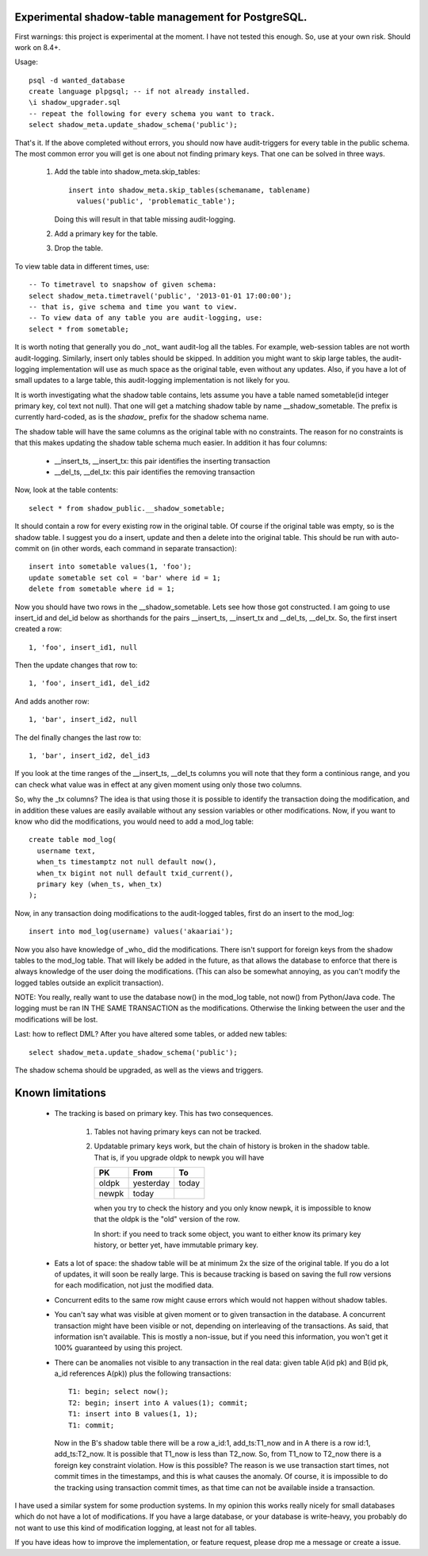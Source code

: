 Experimental shadow-table management for PostgreSQL.
----------------------------------------------------

First warnings: this project is experimental at the moment. I have not
tested this enough. So, use at your own risk. Should work on 8.4+.

Usage::

  psql -d wanted_database
  create language plpgsql; -- if not already installed.
  \i shadow_upgrader.sql
  -- repeat the following for every schema you want to track.
  select shadow_meta.update_shadow_schema('public');

That's it. If the above completed without errors, you should now have
audit-triggers for every table in the public schema. The most common error
you will get is one about not finding primary keys. That one can be solved
in three ways.

  1. Add the table into shadow_meta.skip_tables::

       insert into shadow_meta.skip_tables(schemaname, tablename)
         values('public', 'problematic_table');

     Doing this will result in that table missing audit-logging.
  2. Add a primary key for the table.
  3. Drop the table.

To view table data in different times, use::
  
  -- To timetravel to snapshow of given schema:
  select shadow_meta.timetravel('public', '2013-01-01 17:00:00');
  -- that is, give schema and time you want to view.
  -- To view data of any table you are audit-logging, use:
  select * from sometable;

It is worth noting that generally you do _not_ want audit-log all the tables.
For example, web-session tables are not worth audit-logging. Similarly, insert
only tables should be skipped. In addition you might want to skip large tables,
the audit-logging implementation will use as much space as the original table,
even without any updates. Also, if you have a lot of small updates to a large
table, this audit-logging implementation is not likely for you.

It is worth investigating what the shadow table contains, lets assume you have
a table named sometable(id integer primary key, col text not null). That one
will get a matching shadow table by name __shadow_sometable. The prefix is
currently hard-coded, as is the `shadow_` prefix for the shadow schema name.

The shadow table will have the same columns as the original table with no
constraints. The reason for no constraints is that this makes updating the
shadow table schema much easier. In addition it has four columns:

  - __insert_ts, __insert_tx: this pair identifies the inserting transaction
  - __del_ts, __del_tx: this pair identifies the removing transaction

Now, look at the table contents::

  select * from shadow_public.__shadow_sometable;

It should contain a row for every existing row in the original table. Of course
if the original table was empty, so is the shadow table. I suggest you do a
insert, update and then a delete into the original table. This should be run
with auto-commit on (in other words, each command in separate transaction)::

  insert into sometable values(1, 'foo');
  update sometable set col = 'bar' where id = 1;
  delete from sometable where id = 1;

Now you should have two rows in the __shadow_sometable. Lets see how those
got constructed. I am going to use insert_id and del_id below as shorthands for
the pairs __insert_ts, __insert_tx and __del_ts, __del_tx. So, the first insert
created a row::

  1, 'foo', insert_id1, null

Then the update changes that row to::

  1, 'foo', insert_id1, del_id2

And adds another row::

  1, 'bar', insert_id2, null

The del finally changes the last row to::

  1, 'bar', insert_id2, del_id3

If you look at the time ranges of the __insert_ts, __del_ts columns you will
note that they form a continious range, and you can check what value was in
effect at any given moment using only those two columns.

So, why the _tx columns? The idea is that using those it is possible to
identify the transaction doing the modification, and in addition these values
are easily available without any session variables or other modifications. Now,
if you want to know who did the modifications, you would need to add a mod_log
table::

  create table mod_log(
    username text,
    when_ts timestamptz not null default now(),
    when_tx bigint not null default txid_current(),
    primary key (when_ts, when_tx)
  );

Now, in any transaction doing modifications to the audit-logged tables, first
do an insert to the mod_log::

  insert into mod_log(username) values('akaariai');

Now you also have knowledge of _who_ did the modifications. There isn't
support for foreign keys from the shadow tables to the mod_log table. That
will likely be added in the future, as that allows the database to enforce
that there is always knowledge of the user doing the modifications. (This can
also be somewhat annoying, as you can't modify the logged tables outside an
explicit transaction).

NOTE: You really, really want to use the database now() in the mod_log table,
not now() from Python/Java code. The logging must be ran IN THE SAME
TRANSACTION as the modifications. Otherwise the linking between the user and 
the modifications will be lost.

Last: how to reflect DML? After you have altered some tables, or added new
tables::

   select shadow_meta.update_shadow_schema('public');

The shadow schema should be upgraded, as well as the views and triggers.

Known limitations
-----------------

  - The tracking is based on primary key. This has two consequences.

      1. Tables not having primary keys can not be tracked.
      2. Updatable primary keys work, but the chain of history is broken in the
         shadow table. That is, if you upgrade oldpk to newpk you will have

         =====  ========= =====
         PK     From      To
         =====  ========= =====
         oldpk  yesterday today
         newpk  today     
         =====  ========= =====

         when you try to check the history and you only know newpk, it is
         impossible to know that the oldpk is the "old" version of the row.
       
         In short: if you need to track some object, you want to either know its
         primary key history, or better yet, have immutable primary key.
  - Eats a lot of space: the shadow table will be at minimum 2x the size of
    the original table. If you do a lot of updates, it will soon be really
    large. This is because tracking is based on saving the full row versions
    for each modification, not just the modified data.
  - Concurrent edits to the same row might cause errors which would not happen
    without shadow tables.
  - You can't say what was visible at given moment or to given transaction in
    the database. A concurrent transaction might have been visible or not,
    depending on interleaving of the transactions. As said, that information
    isn't available. This is mostly a non-issue, but if you need this
    information, you won't get it 100% guaranteed by using this project.
  - There can be anomalies not visible to any transaction in the real data:
    given table A(id pk) and B(id pk, a_id references A(pk)) plus the following
    transactions::
        
      T1: begin; select now();
      T2: begin; insert into A values(1); commit;
      T1: insert into B values(1, 1);
      T1: commit;

    Now in the B's shadow table there will be a row a_id:1, add_ts:T1_now and
    in A there is a row id:1, add_ts:T2_now. It is possible that T1_now is less
    than T2_now. So, from T1_now to T2_now there is a foreign key constraint
    violation. How is this possible? The reason is we use transaction start
    times, not commit times in the timestamps, and this is what causes the
    anomaly. Of course, it is impossible to do the tracking using transaction
    commit times, as that time can not be available inside a transaction.
    
I have used a similar system for some production systems. In my opinion this
works really nicely for small databases which do not have a lot of
modifications. If you have a large database, or your database is write-heavy,
you probably do not want to use this kind of modification logging, at least
not for all tables.

If you have ideas how to improve the implementation, or feature request, please
drop me a message or create a issue.
